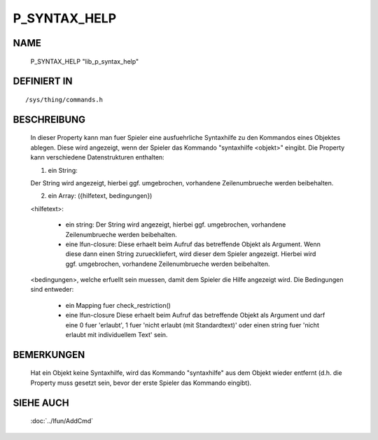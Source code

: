 P_SYNTAX_HELP
=============

NAME
----

  P_SYNTAX_HELP                        "lib_p_syntax_help"

DEFINIERT IN
------------
::

  /sys/thing/commands.h

BESCHREIBUNG
------------

  In dieser Property kann man fuer Spieler eine ausfuehrliche Syntaxhilfe zu
  den Kommandos eines Objektes ablegen. Diese wird angezeigt, wenn der
  Spieler das Kommando "syntaxhilfe <objekt>" eingibt.
  Die Property kann verschiedene Datenstrukturen enthalten:

  1) ein String:
  
  Der String wird angezeigt, hierbei ggf. umgebrochen, vorhandene
  Zeilenumbrueche werden beibehalten.

  2) ein Array: ({hilfetext, bedingungen})

  <hilfetext>:

    * ein string:
      Der String wird angezeigt, hierbei ggf. umgebrochen, vorhandene
      Zeilenumbrueche werden beibehalten.
    * eine lfun-closure:
      Diese erhaelt beim Aufruf das betreffende Objekt als Argument.
      Wenn diese dann einen String zurueckliefert, wird dieser dem Spieler
      angezeigt. Hierbei wird ggf. umgebrochen, vorhandene Zeilenumbrueche
      werden beibehalten.

  <bedingungen>, welche erfuellt sein muessen, damit dem Spieler die Hilfe
  angezeigt wird. Die Bedingungen sind entweder:

    * ein Mapping fuer check_restriction()
    * eine lfun-closure
      Diese erhaelt beim Aufruf das betreffende Objekt als Argument und darf
      eine 0 fuer 'erlaubt', 1 fuer 'nicht erlaubt (mit Standardtext)' oder
      einen string fuer 'nicht erlaubt mit individuellem Text' sein.

BEMERKUNGEN
-----------

  Hat ein Objekt keine Syntaxhilfe, wird das Kommando "syntaxhilfe" aus dem
  Objekt wieder entfernt (d.h. die Property muss gesetzt sein, bevor der
  erste Spieler das Kommando eingibt).

SIEHE AUCH
----------

  :doc:`../lfun/AddCmd`
